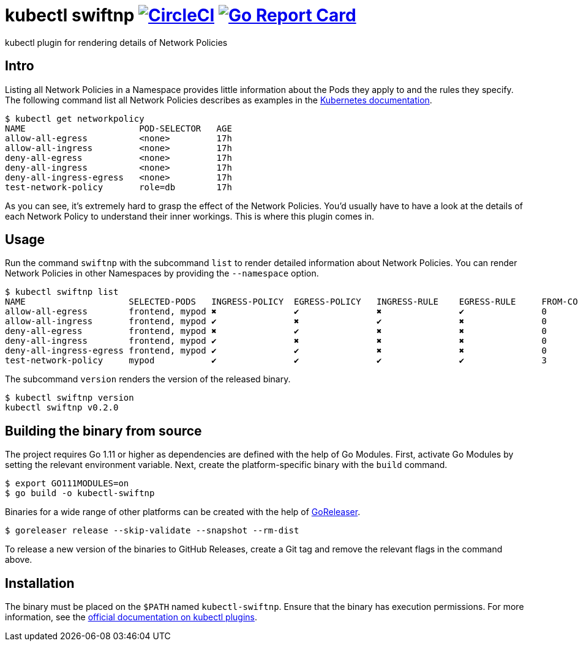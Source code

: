 = kubectl swiftnp image:https://circleci.com/gh/bmuschko/kubectl-swiftnp.svg?style=svg["CircleCI", link="https://circleci.com/gh/bmuschko/kubectl-swiftnp"] image:https://goreportcard.com/badge/github.com/bmuschko/kubectl-swiftnp["Go Report Card", link="https://goreportcard.com/report/github.com/bmuschko/kubectl-swiftnp"]

kubectl plugin for rendering details of Network Policies

== Intro

Listing all Network Policies in a Namespace provides little information about the Pods they apply to and the rules they specify.
The following command list all Network Policies describes as examples in the https://kubernetes.io/docs/concepts/services-networking/network-policies/[Kubernetes documentation].

[source,bash]
----
$ kubectl get networkpolicy
NAME                      POD-SELECTOR   AGE
allow-all-egress          <none>         17h
allow-all-ingress         <none>         17h
deny-all-egress           <none>         17h
deny-all-ingress          <none>         17h
deny-all-ingress-egress   <none>         17h
test-network-policy       role=db        17h
----

As you can see, it's extremely hard to grasp the effect of the Network Policies.
You'd usually have to have a look at the details of each Network Policy to understand their inner workings.
This is where this plugin comes in.

== Usage

Run the command `swiftnp` with the subcommand `list` to render detailed information about Network Policies.
You can render Network Policies in other Namespaces by providing the `--namespace` option.

[source,bash]
----
$ kubectl swiftnp list
NAME                   	SELECTED-PODS  	INGRESS-POLICY	EGRESS-POLICY	INGRESS-RULE	EGRESS-RULE	FROM-COUNT	TO-COUNT
allow-all-egress       	frontend, mypod	✖            	✔           	✖              	✔          	0         	0
allow-all-ingress      	frontend, mypod	✔            	✖           	✔              	✖          	0         	0
deny-all-egress        	frontend, mypod	✖            	✔           	✖              	✖          	0         	0
deny-all-ingress       	frontend, mypod	✔            	✖           	✖              	✖          	0         	0
deny-all-ingress-egress	frontend, mypod	✔            	✔           	✖              	✖          	0         	0
test-network-policy    	mypod          	✔            	✔           	✔              	✔          	3         	1
----

The subcommand `version` renders the version of the released binary.

[source,bash]
----
$ kubectl swiftnp version
kubectl swiftnp v0.2.0
----

## Building the binary from source

The project requires Go 1.11 or higher as dependencies are defined with the help of Go Modules.
First, activate Go Modules by setting the relevant environment variable.
Next, create the platform-specific binary with the `build` command.

[source,bash]
----
$ export GO111MODULES=on
$ go build -o kubectl-swiftnp
----

Binaries for a wide range of other platforms can be created with the help of https://github.com/goreleaser/goreleaser[GoReleaser].

[source,bash]
----
$ goreleaser release --skip-validate --snapshot --rm-dist
----

To release a new version of the binaries to GitHub Releases, create a Git tag and remove the relevant flags in the command above.

== Installation

The binary must be placed on the `$PATH` named `kubectl-swiftnp`. Ensure that the binary has execution permissions.
For more information, see the https://kubernetes.io/docs/tasks/extend-kubectl/kubectl-plugins/[official documentation on kubectl plugins].